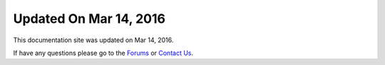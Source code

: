 *********************
Updated On Mar 14, 2016
*********************

This documentation site was updated on Mar 14, 2016. 

If have any questions please go to the `Forums <http://forum.auriq.com>`_ or `Contact Us <mailto:essentia@auriq.com>`_.